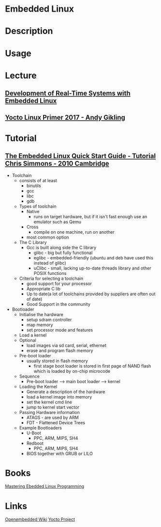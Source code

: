 #+TAGS: embedded_linux yocto_project openembedded


* Embedded Linux
* Description
* Usage
* Lecture
** [[https://www.youtube.com/watch?v=NIRkfFqk5Xw][Development of Real-Time Systems with Embedded Linux]]
** [[https://www.youtube.com/watch?v=lWn-TUDhC2g][Yocto Linux Primer 2017 - Andy Gikling]]
* Tutorial
** [[https://www.youtube.com/watch?v=6_pugJ0H50U][The Embedded Linux Quick Start Guide - Tutorial Chris Simmons - 2010 Cambridge]] 

- Toolchain
  - consists of at least
    - binutils
    - gcc
    - libc
    - gdb
      
  - Types of toolchain
    - Native
      - runs on target hardware, but if it isn't fast enough use an emulator such as Qemu
    - Cross
      - compile on one machine, run on another
	- most common option
	  
  - The C Library
    - Gcc is built along side the C library
      - glibc - big but fully functional
      - eglibc - embedded-friendly (ubuntu and deb have used this instead of glibc)
      - uClibc - small, lacking up-to-date threads library and other POSIX functions
	
  - Criteria for selecting a toolchain
    - good support for your processor
    - Appropriate C lib
    - Up to date(a lot of toolchains provided by suppliers are often out of date)
    - Good Support in the community
      
- Bootloader
  - Initialise the hardware
    - setup sdram controller
    - map memory
    - set processor mode and features
  - Load a kernel
  - Optional
    - load images via sd card, serial, ethernet
    - erase and program flash memory
      
  - Pre-boot loader
    - usually stored in flash memory
      - first stage boot loader is stored in first page of NAND flash which is loaded by on-chip microcode
	
  - Sequence
    - Pre-boot loader ---> main boot loader ---> kernel
      
  - Loading the Kernel
    - Generate a description of the hardware
    - load a kernel image into memory
    - set the kernel cmd line
    - jump to kernel start vector
      
  - Passing Hardware information
    - ATAGS - are used by ARM
    - FDT - Flattened Device Trees 
 
  - Example Bootloaders
    - U-Boot
      - PPC, ARM, MIPS, SH4
    - Redboot
      - PPC, ARM, MIPS, SH4
    - BIOS together with GRUB or LILO
	

* Books
[[file://home/crito/Documents/Embed/Mastering_Embedded_Linux_Programming.pdf][Mastering Ebedded Linux Programming]]
* Links
[[https://www.openembedded.org/wiki/Main_Page][Openembedded Wiki]]
[[https://www.yoctoproject.org/][Yocto Project]]
